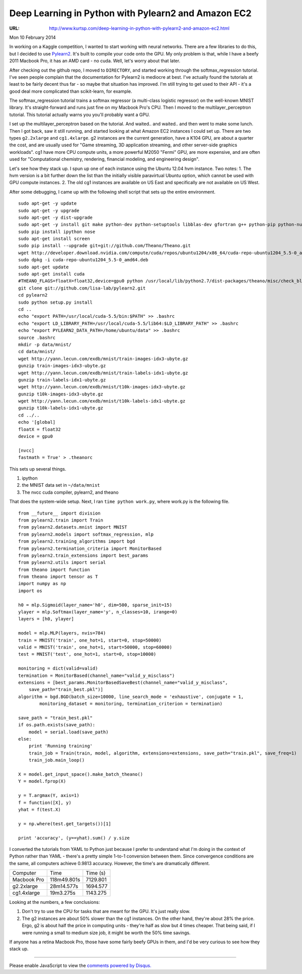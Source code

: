 

====================================================
Deep Learning in Python with Pylearn2 and Amazon EC2
====================================================

:URL: http://www.kurtsp.com/deep-learning-in-python-with-pylearn2-and-amazon-ec2.html

Mon 10 February 2014
                    

In working on a Kaggle competition, I wanted to start working with
neural networks. There are a few libraries to do this, but I decided to
use `Pylearn2 <http://deeplearning.net/software/pylearn2/>`__. It's
built to compile your code onto the GPU. My only problem is that, while
I have a beefy 2011 Macbook Pro, it has an AMD card - no cuda. Well,
let's worry about that later.

After checking out the github repo, I moved to ``DIRECTORY``, and
started working through the softmax\_regression tutorial. I've seen
people complain that the documentation for Pylearn2 is mediocre at best.
I've actually found the tutorials at least to be fairly decent thus far
- so maybe that situation has improved. I'm still trying to get used to
their API - it's a good deal more complicated than scikit-learn, for
example.

The softmax\_regression tutorial trains a softmax regressor (a
multi-class logistic regressor) on the well-known MNIST library. It's
straight-forward and runs just fine on my Macbook Pro's CPU. Then I
moved to the multilayer\_perceptron tutorial. This tutorial actually
warns you you'll probably want a GPU.

I set up the multilayer\_perceptron based on the tutorial. And waited..
and waited.. and then went to make some lunch. Then I got back, saw it
still running, and started looking at what Amazon EC2 instances I could
set up. There are two types ``g2.2xlarge`` and ``cg1.4xlarge``. g2
instances are the current generation, have a K104 GPU, are about a
quarter the cost, and are usually used for "Game streaming, 3D
application streaming, and other server-side graphics workloads". cg1
have more CPU compute units, a more powerful M2050 "Fermi" GPU, are more
expensive, and are often used for "Computational chemistry, rendering,
financial modeling, and engineering design".

Let's see how they stack up. I spun up one of each instance using the
Ubuntu 12.04 hvm instance. Two notes: 1. The hvm version is a bit
further down the list than the initially visible paravirtual Ubuntu
option, which cannot be used with GPU compute instances. 2. The old cg1
instances are available on US East and specifically are not available on
US West.

After some debugging, I came up with the following shell script that
sets up the entire environment.

::

    sudo apt-get -y update
    sudo apt-get -y upgrade
    sudo apt-get -y dist-upgrade
    sudo apt-get -y install git make python-dev python-setuptools libblas-dev gfortran g++ python-pip python-numpy python-scipy liblapack-dev
    sudo pip install ipython nose
    sudo apt-get install screen
    sudo pip install --upgrade git+git://github.com/Theano/Theano.git
    wget http://developer.download.nvidia.com/compute/cuda/repos/ubuntu1204/x86_64/cuda-repo-ubuntu1204_5.5-0_amd64.deb
    sudo dpkg -i cuda-repo-ubuntu1204_5.5-0_amd64.deb
    sudo apt-get update
    sudo apt-get install cuda
    #THEANO_FLAGS=floatX=float32,device=gpu0 python /usr/local/lib/python2.7/dist-packages/theano/misc/check_blas.py
    git clone git://github.com/lisa-lab/pylearn2.git
    cd pylearn2
    sudo python setup.py install
    cd ..
    echo "export PATH=/usr/local/cuda-5.5/bin:$PATH" >> .bashrc
    echo "export LD_LIBRARY_PATH=/usr/local/cuda-5.5/lib64:$LD_LIBRARY_PATH" >> .bashrc
    echo "export PYLEARN2_DATA_PATH=/home/ubuntu/data" >> .bashrc
    source .bashrc  
    mkdir -p data/mnist/
    cd data/mnist/
    wget http://yann.lecun.com/exdb/mnist/train-images-idx3-ubyte.gz
    gunzip train-images-idx3-ubyte.gz
    wget http://yann.lecun.com/exdb/mnist/train-labels-idx1-ubyte.gz
    gunzip train-labels-idx1-ubyte.gz
    wget http://yann.lecun.com/exdb/mnist/t10k-images-idx3-ubyte.gz
    gunzip t10k-images-idx3-ubyte.gz
    wget http://yann.lecun.com/exdb/mnist/t10k-labels-idx1-ubyte.gz
    gunzip t10k-labels-idx1-ubyte.gz
    cd ../..
    echo '[global]
    floatX = float32
    device = gpu0

    [nvcc]
    fastmath = True' > .theanorc

This sets up several things.

#. ipython
#. the MNIST data set in ``~/data/mnist``
#. The nvcc cuda compiler, pylearn2, and theano

That does the system-wide setup. Next, I ran ``time python work.py``,
where work.py is the following file.

::

    from __future__ import division
    from pylearn2.train import Train
    from pylearn2.datasets.mnist import MNIST
    from pylearn2.models import softmax_regression, mlp
    from pylearn2.training_algorithms import bgd
    from pylearn2.termination_criteria import MonitorBased
    from pylearn2.train_extensions import best_params
    from pylearn2.utils import serial
    from theano import function
    from theano import tensor as T
    import numpy as np
    import os

    h0 = mlp.Sigmoid(layer_name='h0', dim=500, sparse_init=15)
    ylayer = mlp.Softmax(layer_name='y', n_classes=10, irange=0)
    layers = [h0, ylayer]

    model = mlp.MLP(layers, nvis=784)
    train = MNIST('train', one_hot=1, start=0, stop=50000)
    valid = MNIST('train', one_hot=1, start=50000, stop=60000)
    test = MNIST('test', one_hot=1, start=0, stop=10000)

    monitoring = dict(valid=valid)
    termination = MonitorBased(channel_name="valid_y_misclass")
    extensions = [best_params.MonitorBasedSaveBest(channel_name="valid_y_misclass", 
        save_path="train_best.pkl")]
    algorithm = bgd.BGD(batch_size=10000, line_search_mode = 'exhaustive', conjugate = 1,
            monitoring_dataset = monitoring, termination_criterion = termination)

    save_path = "train_best.pkl"
    if os.path.exists(save_path):
        model = serial.load(save_path)
    else:
        print 'Running training'
        train_job = Train(train, model, algorithm, extensions=extensions, save_path="train.pkl", save_freq=1)
        train_job.main_loop()

    X = model.get_input_space().make_batch_theano()
    Y = model.fprop(X)

    y = T.argmax(Y, axis=1)
    f = function([X], y)
    yhat = f(test.X)

    y = np.where(test.get_targets())[1]

    print 'accuracy', (y==yhat).sum() / y.size

I converted the tutorials from YAML to Python just because I prefer to
understand what I'm doing in the context of Python rather than YAML -
there's a pretty simple 1-to-1 conversion between them. Since
convergence conditions are the same, all computers achieve 0.9813
accuracy. However, the time's are dramatically different.

+---------------+---------------+------------+
| Computer      | Time          | Time (s)   |
+---------------+---------------+------------+
| Macbook Pro   | 118m49.801s   | 7129.801   |
+---------------+---------------+------------+
| g2.2xlarge    | 28m14.577s    | 1694.577   |
+---------------+---------------+------------+
| cg1.4xlarge   | 19m3.275s     | 1143.275   |
+---------------+---------------+------------+

|image0|

Looking at the numbers, a few conclusions:

#. Don't try to use the CPU for tasks that are meant for the GPU. It's
   just really slow.
#. The g2 instances are about 50% slower than the cg1 instances. On the
   other hand, they're about 28% the price. Ergo, g2 is about half the
   price in computing units - they're half as slow but 4 times cheaper.
   That being said, if I were running a small to medium size job, it
   might be worth the 50% time savings.

If anyone has a retina Macbook Pro, those have some fairly beefy GPUs in
them, and I'd be very curious to see how they stack up.

--------------

Please enable JavaScript to view the `comments powered by Disqus. <http://disqus.com/?ref_noscript>`__

.. |image0| image:: http://www.kurtsp.com/img/ec2compare.png
